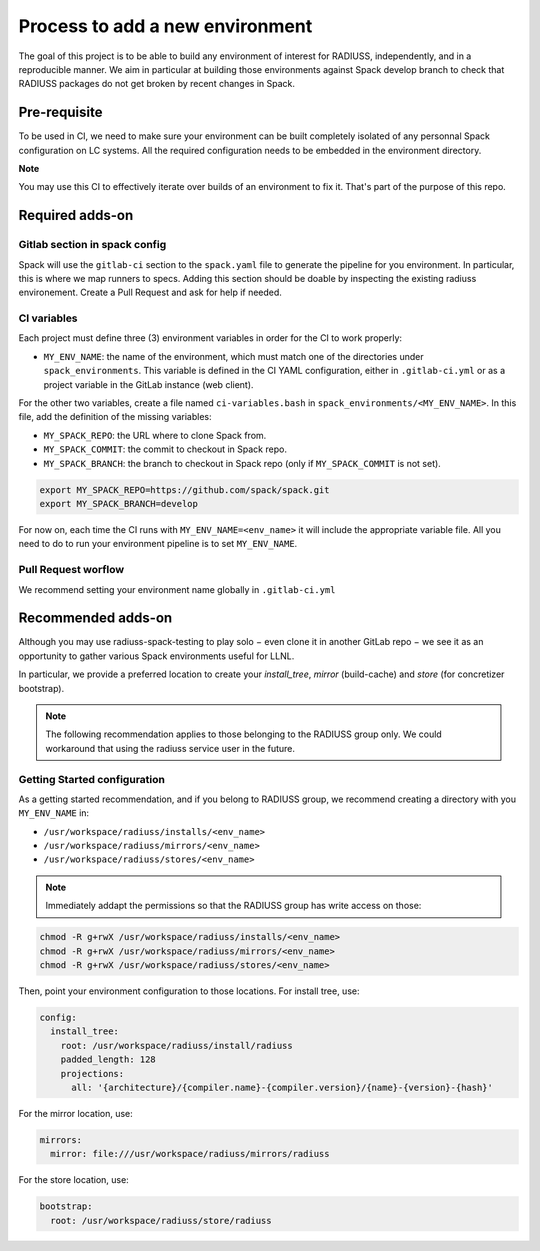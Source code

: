 .. ## other RADIUSS Project Developers. See the top-level COPYRIGHT file for
.. ## details.
.. ##
.. ## SPDX-License-Identifier: (MIT)

.. _add-environment:

================================
Process to add a new environment
================================

The goal of this project is to be able to build any environment of interest for
RADIUSS, independently, and in a reproducible manner. We aim in particular at
building those environments against Spack develop branch to check that RADIUSS
packages do not get broken by recent changes in Spack.

Pre-requisite
=============

To be used in CI, we need to  make sure your environment can be built
completely isolated of any personnal Spack configuration on LC systems.
All the required configuration needs to be embedded in the environment
directory.

**Note**

You may use this CI to effectively iterate over builds of an environment to fix
it. That's part of the purpose of this repo.

Required adds-on
================

Gitlab section in spack config
------------------------------

Spack will use the ``gitlab-ci`` section to the ``spack.yaml`` file to
generate the pipeline for you environment. In particular, this is where we
map runners to specs. Adding this section should be doable by inspecting
the existing radiuss environement. Create a Pull Request and ask for help
if needed.

CI variables
------------

Each project must define three (3) environment variables in order for the CI to
work properly:

* ``MY_ENV_NAME``: the name of the environment, which must match one of the
  directories under ``spack_environments``. This variable is defined in the CI
  YAML configuration, either in ``.gitlab-ci.yml`` or as a project variable in
  the GitLab instance (web client).

For the other two variables, create a file named ``ci-variables.bash`` in
``spack_environments/<MY_ENV_NAME>``. In this file, add the definition of the
missing variables:

* ``MY_SPACK_REPO``: the URL where to clone Spack from.

* ``MY_SPACK_COMMIT``: the commit to checkout in Spack repo.

* ``MY_SPACK_BRANCH``: the branch to checkout in Spack repo (only if
  ``MY_SPACK_COMMIT`` is not set).

.. code-block:: bash

  export MY_SPACK_REPO=https://github.com/spack/spack.git
  export MY_SPACK_BRANCH=develop

For now on, each time the CI runs with ``MY_ENV_NAME=<env_name>`` it will include
the appropriate variable file. All you need to do to run your environment
pipeline is to set ``MY_ENV_NAME``.

Pull Request worflow
--------------------

We recommend setting your environment name globally in ``.gitlab-ci.yml``

Recommended adds-on
===================

Although you may use radiuss-spack-testing to play solo − even clone it in
another GitLab repo − we see it as an opportunity to gather various Spack
environments useful for LLNL.

In particular, we provide a preferred location to create your `install_tree`,
`mirror` (build-cache) and `store` (for concretizer bootstrap).

.. note::

  The following recommendation applies to those belonging to the RADIUSS
  group only. We could workaround that using the radiuss service user in
  the future.

Getting Started configuration
-----------------------------

As a getting started recommendation, and if you belong to RADIUSS group, we
recommend creating a directory with you ``MY_ENV_NAME`` in:

* ``/usr/workspace/radiuss/installs/<env_name>``
* ``/usr/workspace/radiuss/mirrors/<env_name>``
* ``/usr/workspace/radiuss/stores/<env_name>``

.. note::

  Immediately addapt the permissions so that the RADIUSS group has write
  access on those:

.. code-block:: bash

  chmod -R g+rwX /usr/workspace/radiuss/installs/<env_name>
  chmod -R g+rwX /usr/workspace/radiuss/mirrors/<env_name>
  chmod -R g+rwX /usr/workspace/radiuss/stores/<env_name>

Then, point your environment configuration to those locations. For install
tree, use:

.. code-block:: yaml

  config:
    install_tree:
      root: /usr/workspace/radiuss/install/radiuss
      padded_length: 128
      projections:
        all: '{architecture}/{compiler.name}-{compiler.version}/{name}-{version}-{hash}'

For the mirror location, use:

.. code-block:: yaml

  mirrors:
    mirror: file:///usr/workspace/radiuss/mirrors/radiuss

For the store location, use:

.. code-block:: yaml

  bootstrap:
    root: /usr/workspace/radiuss/store/radiuss
